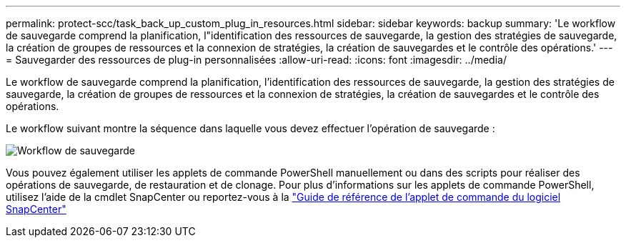 ---
permalink: protect-scc/task_back_up_custom_plug_in_resources.html 
sidebar: sidebar 
keywords: backup 
summary: 'Le workflow de sauvegarde comprend la planification, l"identification des ressources de sauvegarde, la gestion des stratégies de sauvegarde, la création de groupes de ressources et la connexion de stratégies, la création de sauvegardes et le contrôle des opérations.' 
---
= Sauvegarder des ressources de plug-in personnalisées
:allow-uri-read: 
:icons: font
:imagesdir: ../media/


[role="lead"]
Le workflow de sauvegarde comprend la planification, l'identification des ressources de sauvegarde, la gestion des stratégies de sauvegarde, la création de groupes de ressources et la connexion de stratégies, la création de sauvegardes et le contrôle des opérations.

Le workflow suivant montre la séquence dans laquelle vous devez effectuer l'opération de sauvegarde :

image::../media/scc_backup_workflow.png[Workflow de sauvegarde]

Vous pouvez également utiliser les applets de commande PowerShell manuellement ou dans des scripts pour réaliser des opérations de sauvegarde, de restauration et de clonage. Pour plus d'informations sur les applets de commande PowerShell, utilisez l'aide de la cmdlet SnapCenter ou reportez-vous à la https://library.netapp.com/ecm/ecm_download_file/ECMLP2886205["Guide de référence de l'applet de commande du logiciel SnapCenter"]
